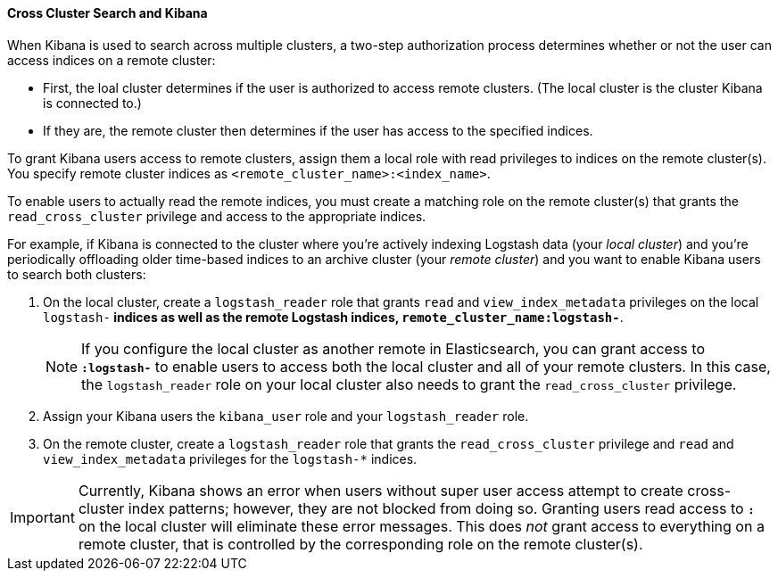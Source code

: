 [[cross-cluster-kibana]]
==== Cross Cluster Search and Kibana

When Kibana is used to search across multiple clusters, a two-step authorization
process determines whether or not the user can access indices on a remote
cluster:

* First, the loal cluster determines if the user is authorized to access remote
clusters. (The local cluster is the cluster Kibana is connected to.)
* If they are, the remote cluster then determines if the user has access
to the specified indices.

To grant Kibana users access to remote clusters, assign them a local role
with read privileges to indices on the remote cluster(s). You specify remote
cluster indices as `<remote_cluster_name>:<index_name>`.

To enable users to actually read the remote indices, you must create a matching
role on the remote cluster(s) that grants the `read_cross_cluster` privilege
and access to the appropriate indices.

For example, if Kibana is connected to the cluster where you're actively
indexing Logstash data (your _local cluster_) and you're periodically
offloading older time-based indices to an archive cluster
(your _remote cluster_) and you want to enable Kibana users to search both
clusters:

. On the local cluster, create a `logstash_reader` role that grants
`read` and `view_index_metadata` privileges on the local `logstash-*` indices
as well as the remote Logstash indices, `remote_cluster_name:logstash-*`.
+
NOTE: If you configure the local cluster as another remote in
Elasticsearch, you can grant access to `*:logstash-*` to enable users to access
both the local cluster and all of your remote clusters. In this case, the
`logstash_reader` role on your local cluster also needs to grant the
`read_cross_cluster` privilege.

. Assign your Kibana users the `kibana_user` role and your `logstash_reader`
role.

. On the remote cluster, create a `logstash_reader` role that grants the
`read_cross_cluster` privilege and `read` and `view_index_metadata` privileges
for the `logstash-*` indices.

IMPORTANT: Currently, Kibana shows an error when users without super user access
attempt to create cross-cluster index patterns; however, they are not blocked
from doing so. Granting users read access to `*:*` on the local cluster will
eliminate these error messages. This does _not_ grant access to everything on
a remote cluster, that is controlled by the corresponding role on the
remote cluster(s).